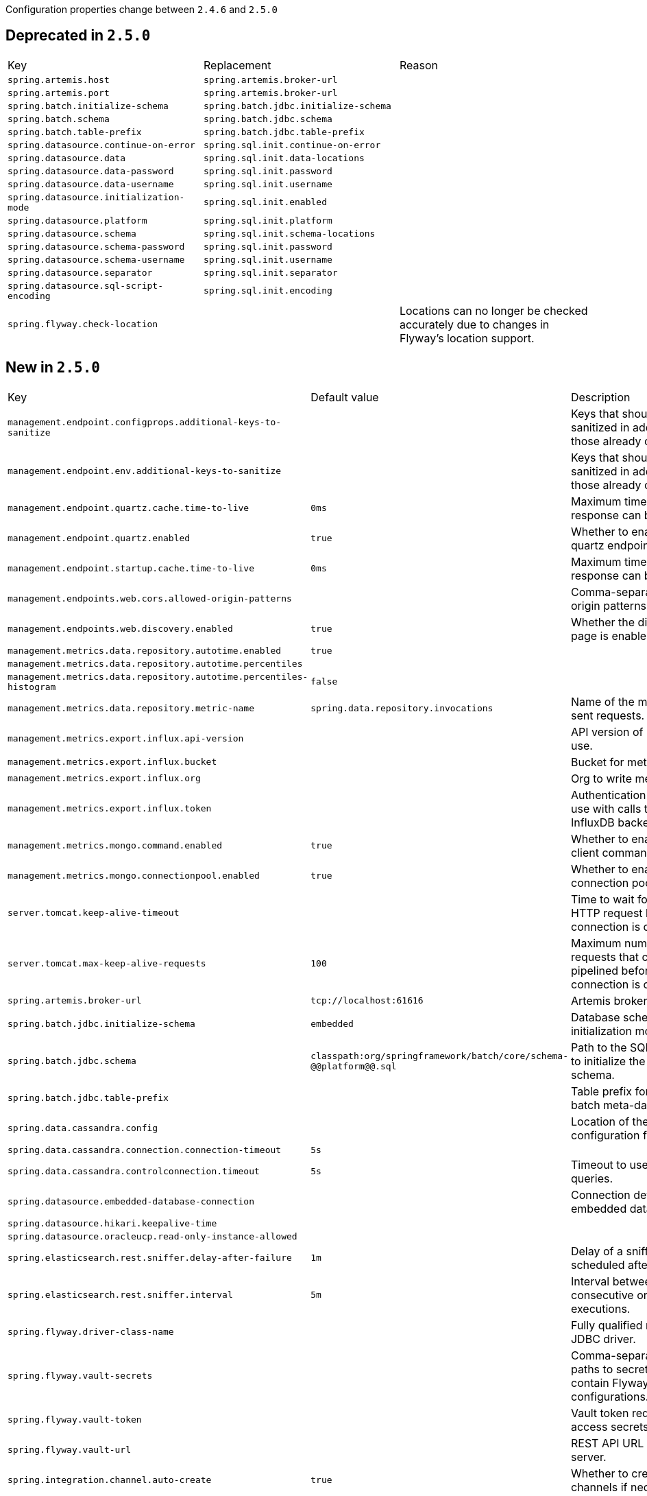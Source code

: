 Configuration properties change between `2.4.6` and `2.5.0`

== Deprecated in `2.5.0`
|======================
|Key  |Replacement |Reason
|`spring.artemis.host` |`spring.artemis.broker-url` |
|`spring.artemis.port` |`spring.artemis.broker-url` |
|`spring.batch.initialize-schema` |`spring.batch.jdbc.initialize-schema` |
|`spring.batch.schema` |`spring.batch.jdbc.schema` |
|`spring.batch.table-prefix` |`spring.batch.jdbc.table-prefix` |
|`spring.datasource.continue-on-error` |`spring.sql.init.continue-on-error` |
|`spring.datasource.data` |`spring.sql.init.data-locations` |
|`spring.datasource.data-password` |`spring.sql.init.password` |
|`spring.datasource.data-username` |`spring.sql.init.username` |
|`spring.datasource.initialization-mode` |`spring.sql.init.enabled` |
|`spring.datasource.platform` |`spring.sql.init.platform` |
|`spring.datasource.schema` |`spring.sql.init.schema-locations` |
|`spring.datasource.schema-password` |`spring.sql.init.password` |
|`spring.datasource.schema-username` |`spring.sql.init.username` |
|`spring.datasource.separator` |`spring.sql.init.separator` |
|`spring.datasource.sql-script-encoding` |`spring.sql.init.encoding` |
|`spring.flyway.check-location` | |Locations can no longer be checked accurately due to changes in Flyway's location support.
|======================



== New in `2.5.0`
|======================
|Key  |Default value |Description
|`management.endpoint.configprops.additional-keys-to-sanitize` | |Keys that should be sanitized in addition to those already configured.
|`management.endpoint.env.additional-keys-to-sanitize` | |Keys that should be sanitized in addition to those already configured.
|`management.endpoint.quartz.cache.time-to-live` |`0ms` |Maximum time that a response can be cached.
|`management.endpoint.quartz.enabled` |`true` |Whether to enable the quartz endpoint.
|`management.endpoint.startup.cache.time-to-live` |`0ms` |Maximum time that a response can be cached.
|`management.endpoints.web.cors.allowed-origin-patterns` | |Comma-separated list of origin patterns to allow.
|`management.endpoints.web.discovery.enabled` |`true` |Whether the discovery page is enabled.
|`management.metrics.data.repository.autotime.enabled` |`true` |
|`management.metrics.data.repository.autotime.percentiles` | |
|`management.metrics.data.repository.autotime.percentiles-histogram` |`false` |
|`management.metrics.data.repository.metric-name` |`spring.data.repository.invocations` |Name of the metric for sent requests.
|`management.metrics.export.influx.api-version` | |API version of InfluxDB to use.
|`management.metrics.export.influx.bucket` | |Bucket for metrics.
|`management.metrics.export.influx.org` | |Org to write metrics to.
|`management.metrics.export.influx.token` | |Authentication token to use with calls to the InfluxDB backend.
|`management.metrics.mongo.command.enabled` |`true` |Whether to enable Mongo client command metrics.
|`management.metrics.mongo.connectionpool.enabled` |`true` |Whether to enable Mongo connection pool metrics.
|`server.tomcat.keep-alive-timeout` | |Time to wait for another HTTP request before the connection is closed.
|`server.tomcat.max-keep-alive-requests` |`100` |Maximum number of HTTP requests that can be pipelined before the connection is closed.
|`spring.artemis.broker-url` |`tcp://localhost:61616` |Artemis broker port.
|`spring.batch.jdbc.initialize-schema` |`embedded` |Database schema initialization mode.
|`spring.batch.jdbc.schema` |`classpath:org/springframework/batch/core/schema-@@platform@@.sql` |Path to the SQL file to use to initialize the database schema.
|`spring.batch.jdbc.table-prefix` | |Table prefix for all the batch meta-data tables.
|`spring.data.cassandra.config` | |Location of the configuration file to use.
|`spring.data.cassandra.connection.connection-timeout` |`5s` |
|`spring.data.cassandra.controlconnection.timeout` |`5s` |Timeout to use for control queries.
|`spring.datasource.embedded-database-connection` | |Connection details for an embedded database.
|`spring.datasource.hikari.keepalive-time` | |
|`spring.datasource.oracleucp.read-only-instance-allowed` | |
|`spring.elasticsearch.rest.sniffer.delay-after-failure` |`1m` |Delay of a sniff execution scheduled after a failure.
|`spring.elasticsearch.rest.sniffer.interval` |`5m` |Interval between consecutive ordinary sniff executions.
|`spring.flyway.driver-class-name` | |Fully qualified name of the JDBC driver.
|`spring.flyway.vault-secrets` | |Comma-separated list of paths to secrets that contain Flyway configurations.
|`spring.flyway.vault-token` | |Vault token required to access secrets.
|`spring.flyway.vault-url` | |REST API URL of the Vault server.
|`spring.integration.channel.auto-create` |`true` |Whether to create input channels if necessary.
|`spring.integration.channel.max-broadcast-subscribers` | |Default number of subscribers allowed on, for example, a 'PublishSubscribeChannel'.
|`spring.integration.channel.max-unicast-subscribers` | |Default number of subscribers allowed on, for example, a 'DirectChannel'.
|`spring.integration.endpoint.no-auto-startup` | |A comma-separated list of endpoint bean names patterns that should not be started automatically during application startup.
|`spring.integration.endpoint.read-only-headers` | |A comma-separated list of message header names that should not be populated into Message instances during a header copying operation.
|`spring.integration.endpoint.throw-exception-on-late-reply` |`false` |Whether to throw an exception when a reply is not expected anymore by a gateway.
|`spring.integration.error.ignore-failures` |`true` |Whether to ignore failures for one or more of the handlers of the global 'errorChannel'.
|`spring.integration.error.require-subscribers` |`true` |Whether to not silently ignore messages on the global 'errorChannel' when they are no subscribers.
|`spring.jpa.defer-datasource-initialization` |`false` |
|`spring.kafka.listener.only-log-record-metadata` |`true` |Whether to suppress the entire record from being written to the log when retries are being attempted.
|`spring.netty.leak-detection` |`disabled` |Level of leak detection for reference-counted buffers.
|`spring.rabbitmq.ssl.key-store-algorithm` |`SunX509` |Key store algorithm.
|`spring.rabbitmq.ssl.trust-store-algorithm` |`SunX509` |Trust store algorithm.
|`spring.sql.init.continue-on-error` |`false` |Whether initialization should continue when an error occurs.
|`spring.sql.init.data-locations` | |Locations of the data (DML) scripts to apply to the database.
|`spring.sql.init.enabled` |`true` |Whether basic script-based initialization of an SQL database is enabled.
|`spring.sql.init.encoding` | |Encoding of the schema and data scripts.
|`spring.sql.init.password` | |Password of the database to use when applying initialization scripts (if different).
|`spring.sql.init.platform` |`all` |Platform to use in the default schema or data script locations, schema-${platform}.sql and data-${platform}.sql.
|`spring.sql.init.schema-locations` | |Locations of the schema (DDL) scripts to apply to the database.
|`spring.sql.init.separator` |`;` |Statement separator in the schema and data scripts.
|`spring.sql.init.username` | |Username of the database to use when applying initialization scripts (if different).
|`spring.webflux.session.cookie.same-site` |`lax` |SameSite attribute value for session Cookies.
|======================



== Removed in `2.5.0`
|======================
|Key  |Replacement |Reason
|`management.endpoint.prometheus.cache.time-to-live` |`0ms` |Maximum time that a response can be cached.
|`management.metrics.distribution.sla` | |
|`server.jetty.acceptors` | |
|`server.jetty.max-queue-capacity` | |
|`server.jetty.max-threads` | |
|`server.jetty.min-threads` | |
|`server.jetty.selectors` | |
|`server.jetty.thread-idle-timeout` | |
|`server.tomcat.host-header` | |
|`server.tomcat.internal-proxies` | |
|`server.tomcat.max-threads` | |
|`server.tomcat.min-spare-threads` | |
|`server.tomcat.port-header` | |
|`server.tomcat.protocol-header` | |
|`server.tomcat.protocol-header-https-value` | |
|`server.tomcat.remote-ip-header` | |
|`server.undertow.io-threads` | |
|`server.undertow.worker-threads` | |
|`spring.data.cassandra.cluster-name` | |
|`spring.data.cassandra.connect-timeout` | |
|`spring.data.cassandra.consistency-level` | |
|`spring.data.cassandra.fetch-size` | |
|`spring.data.cassandra.read-timeout` | |
|`spring.data.cassandra.serial-consistency-level` | |
|`spring.data.solr.repositories.enabled` |`true` |Whether to enable Solr repositories.
|`spring.jta.bitronix.connectionfactory.acquire-increment` | |
|`spring.jta.bitronix.connectionfactory.acquisition-interval` | |
|`spring.jta.bitronix.connectionfactory.acquisition-timeout` | |
|`spring.jta.bitronix.connectionfactory.allow-local-transactions` | |
|`spring.jta.bitronix.connectionfactory.apply-transaction-timeout` | |
|`spring.jta.bitronix.connectionfactory.automatic-enlisting-enabled` | |
|`spring.jta.bitronix.connectionfactory.cache-producers-consumers` | |
|`spring.jta.bitronix.connectionfactory.class-name` | |
|`spring.jta.bitronix.connectionfactory.defer-connection-release` | |
|`spring.jta.bitronix.connectionfactory.disabled` | |
|`spring.jta.bitronix.connectionfactory.driver-properties` | |
|`spring.jta.bitronix.connectionfactory.failed` | |
|`spring.jta.bitronix.connectionfactory.ignore-recovery-failures` | |
|`spring.jta.bitronix.connectionfactory.max-idle-time` | |
|`spring.jta.bitronix.connectionfactory.max-pool-size` | |
|`spring.jta.bitronix.connectionfactory.min-pool-size` | |
|`spring.jta.bitronix.connectionfactory.password` | |
|`spring.jta.bitronix.connectionfactory.share-transaction-connections` | |
|`spring.jta.bitronix.connectionfactory.test-connections` | |
|`spring.jta.bitronix.connectionfactory.two-pc-ordering-position` | |
|`spring.jta.bitronix.connectionfactory.unique-name` | |
|`spring.jta.bitronix.connectionfactory.use-tm-join` | |
|`spring.jta.bitronix.connectionfactory.user` | |
|`spring.jta.bitronix.datasource.acquire-increment` | |
|`spring.jta.bitronix.datasource.acquisition-interval` | |
|`spring.jta.bitronix.datasource.acquisition-timeout` | |
|`spring.jta.bitronix.datasource.allow-local-transactions` | |
|`spring.jta.bitronix.datasource.apply-transaction-timeout` | |
|`spring.jta.bitronix.datasource.automatic-enlisting-enabled` | |
|`spring.jta.bitronix.datasource.class-name` | |
|`spring.jta.bitronix.datasource.cursor-holdability` | |
|`spring.jta.bitronix.datasource.defer-connection-release` | |
|`spring.jta.bitronix.datasource.disabled` | |
|`spring.jta.bitronix.datasource.driver-properties` | |
|`spring.jta.bitronix.datasource.enable-jdbc4-connection-test` | |
|`spring.jta.bitronix.datasource.failed` | |
|`spring.jta.bitronix.datasource.ignore-recovery-failures` | |
|`spring.jta.bitronix.datasource.isolation-level` | |
|`spring.jta.bitronix.datasource.local-auto-commit` | |
|`spring.jta.bitronix.datasource.login-timeout` | |
|`spring.jta.bitronix.datasource.max-idle-time` | |
|`spring.jta.bitronix.datasource.max-pool-size` | |
|`spring.jta.bitronix.datasource.min-pool-size` | |
|`spring.jta.bitronix.datasource.prepared-statement-cache-size` | |
|`spring.jta.bitronix.datasource.share-transaction-connections` | |
|`spring.jta.bitronix.datasource.test-query` | |
|`spring.jta.bitronix.datasource.two-pc-ordering-position` | |
|`spring.jta.bitronix.datasource.unique-name` | |
|`spring.jta.bitronix.datasource.use-tm-join` | |
|`spring.jta.bitronix.properties.allow-multiple-lrc` | |
|`spring.jta.bitronix.properties.asynchronous2-pc` | |
|`spring.jta.bitronix.properties.background-recovery-interval` | |
|`spring.jta.bitronix.properties.background-recovery-interval-seconds` | |
|`spring.jta.bitronix.properties.current-node-only-recovery` | |
|`spring.jta.bitronix.properties.debug-zero-resource-transaction` | |
|`spring.jta.bitronix.properties.default-transaction-timeout` | |
|`spring.jta.bitronix.properties.disable-jmx` | |
|`spring.jta.bitronix.properties.exception-analyzer` | |
|`spring.jta.bitronix.properties.filter-log-status` | |
|`spring.jta.bitronix.properties.force-batching-enabled` | |
|`spring.jta.bitronix.properties.forced-write-enabled` | |
|`spring.jta.bitronix.properties.graceful-shutdown-interval` | |
|`spring.jta.bitronix.properties.jndi-transaction-synchronization-registry-name` | |
|`spring.jta.bitronix.properties.jndi-user-transaction-name` | |
|`spring.jta.bitronix.properties.journal` | |
|`spring.jta.bitronix.properties.log-part1-filename` | |
|`spring.jta.bitronix.properties.log-part2-filename` | |
|`spring.jta.bitronix.properties.max-log-size-in-mb` | |
|`spring.jta.bitronix.properties.resource-configuration-filename` | |
|`spring.jta.bitronix.properties.server-id` | |
|`spring.jta.bitronix.properties.skip-corrupted-logs` | |
|`spring.jta.bitronix.properties.warn-about-zero-resource-transaction` | |
|`spring.webflux.date-format` | |
|======================

